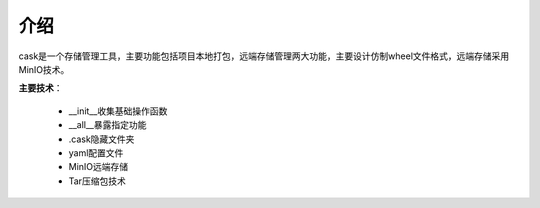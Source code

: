 ====
介绍
====
cask是一个存储管理工具，主要功能包括项目本地打包，远端存储管理两大功能，主要设计仿制wheel文件格式，远端存储采用MinIO技术。

**主要技术**：

	* __init__收集基础操作函数
	* __all__暴露指定功能
	* .cask隐藏文件夹
	* yaml配置文件
	* MinIO远端存储
	* Tar压缩包技术






